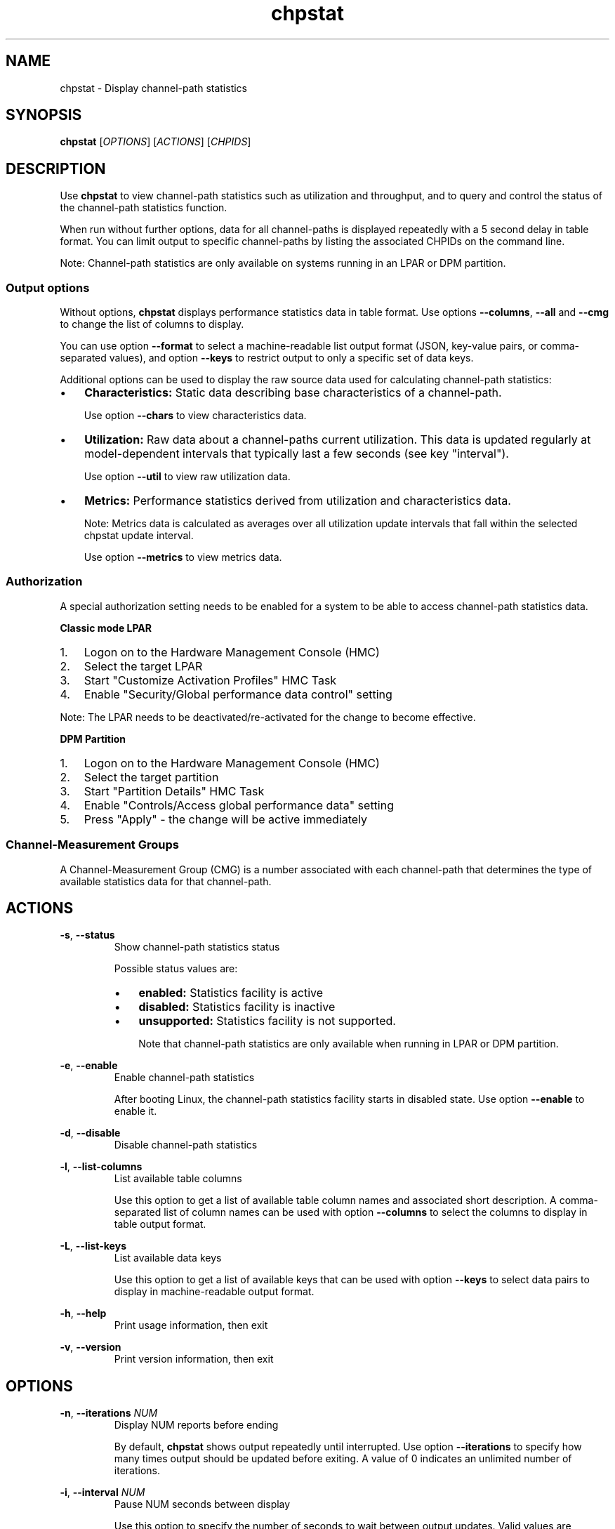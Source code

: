 .\" Copyright 2024 IBM Corp.
.\" s390-tools is free software; you can redistribute it and/or modify
.\" it under the terms of the MIT license. See LICENSE for details.
.TH chpstat 8 "" s390-tools chpstat


.SH NAME
chpstat - Display channel-path statistics


.SH SYNOPSIS
.B chpstat
.RI [ OPTIONS ]
.RI [ ACTIONS ]
.RI [ CHPIDS ]


.SH DESCRIPTION
Use
.B chpstat
to view channel-path statistics such as utilization and throughput,
and to query and control the status of the channel-path statistics function.
.br

When run without further options, data for all channel-paths is displayed
repeatedly with a 5 second delay in table format. You can limit output to
specific channel-paths by listing the associated CHPIDs on the command line.
.br

Note: Channel-path statistics are only available on systems running in an
LPAR or DPM partition.
.br

.SS "Output options"

Without options,
.B chpstat
displays performance statistics data in table format. Use options
.BR \-\-columns ", " \-\-all " and " \-\-cmg
to change the list of columns to display.
.br

You can use option
.B \-\-format
to select a machine-readable list output format (JSON, key-value pairs, or
comma-separated values), and option
.B \-\-keys
to restrict output to only a specific set of data keys.
.br

Additional options can be used to display the raw source data used for
calculating channel-path statistics:
.br

.IP \(bu 3
.B Characteristics:
Static data describing base characteristics of a channel-path.
.br

Use option
.B \-\-chars
to view characteristics data.
.PP
.IP \(bu 3
.B Utilization:
Raw data about a channel-paths current utilization. This data is updated
regularly at model-dependent intervals that typically last a few seconds
(see key "interval").

Use option
.B \-\-util
to view raw utilization data.
.PP
.IP \(bu 3
.B Metrics:
Performance statistics derived from utilization and characteristics data.
.br

Note: Metrics data is calculated as averages over all utilization update
intervals that fall within the selected chpstat update interval.
.br

Use option
.B \-\-metrics
to view metrics data.
.PP

.SS Authorization

A special authorization setting needs to be enabled for a system to be able
to access channel-path statistics data.

.B Classic mode LPAR

.IP 1. 3
Logon on to the Hardware Management Console (HMC)
.PP
.IP 2. 3
Select the target LPAR
.PP
.IP 3. 3
Start "Customize Activation Profiles" HMC Task
.PP
.IP 4. 3
Enable "Security/Global performance data control" setting
.PP

Note: The LPAR needs to be deactivated/re-activated for the change to
become effective.

.B DPM Partition
.IP 1. 3
Logon on to the Hardware Management Console (HMC)
.PP
.IP 2. 3
Select the target partition
.PP
.IP 3. 3
Start "Partition Details" HMC Task
.PP
.IP 4. 3
Enable "Controls/Access global performance data" setting
.PP
.IP 5. 3
Press "Apply" - the change will be active immediately
.PP

.SS "Channel-Measurement Groups"

A Channel-Measurement Group (CMG) is a number associated with each channel-path
that determines the type of available statistics data for that channel-path.


.SH ACTIONS
.BR \-s ", " \-\-status
.br
.RS
Show channel-path statistics status

Possible status values are:
.IP \(bu 3
.B enabled:
Statistics facility is active
.PP
.IP \(bu 3
.B disabled:
Statistics facility is inactive
.PP
.IP \(bu 3
.B unsupported:
Statistics facility is not supported.
.br

Note that channel-path statistics are only available when running in LPAR or
DPM partition.
.PP
.RE

.BR \-e ", " \-\-enable
.br
.RS
Enable channel-path statistics
.br

After booting Linux, the channel-path statistics facility starts in disabled
state. Use option
.B \-\-enable
to enable it.
.RE

.BR \-d ", " \-\-disable
.br
.RS
Disable channel-path statistics
.RE

.BR \-l ", " \-\-list\-columns
.br
.RS
List available table columns
.br

Use this option to get a list of available table column names and associated
short description. A comma-separated list of column names can be used with
option
.B \-\-columns
to select the columns to display in table output format.
.RE

.BR \-L ", " \-\-list\-keys
.br
.RS
List available data keys
.br

Use this option to get a list of available keys that can be used with option
.B \-\-keys
to select data pairs to display in machine-readable output format.
.RE

.BR \-h ", " \-\-help
.br
.RS
Print usage information, then exit
.RE

.BR \-v ", " \-\-version
.br
.RS
Print version information, then exit
.RE


.SH OPTIONS
.BR \-n ", " \-\-iterations
.I NUM
.br
.RS
Display NUM reports before ending
.br

By default,
.B chpstat
shows output repeatedly until interrupted. Use option
.B \-\-iterations
to specify how many times output should be updated before exiting. A value of
0 indicates an unlimited number of iterations.
.RE

.BR \-i ", " \-\-interval
.I NUM
.br
.RS
Pause NUM seconds between display
.br

Use this option to specify the number of seconds to wait between output updates.
Valid values are between 1 and 2140.

Note: It is recommended to use interval values of at least the model-dependent
statistics update interval (see key "interval").
.br
.RE

.BR \-c ", " \-\-columns
.IR  COL ,..
.br
.RS
Select table columns to show in table output format
.br

To get a list of available columns, use option
.BR \-\-list\-columns .
If a channel-path does not provide data for a selected column, the
corresponding table field is set to '\-'.
.RE

.BR \-k ", " \-\-keys
.IR  KEY ,..
.br
.RS
Select keys to show in machine-readable output format
.br

Use this option to select the data to show in machine-readable output
format. To get a list of available keys, use option
.BR \-\-list\-keys .
If a channel-path does not provide data for a selected key, the
corresponding value is set to "".
.RE

.BR \-a ", " \-\-all
.br
.RS
Show all table columns and key data
.br

Use this option to select all supported columns and keys for output.
.RE

.BR \-\-scale
.I UNIT
.br
.RS
Scale BPS values by UNIT

Use this option to specify a value by which bytes-per-seconds (BPS) values -
such as read and write throughput - are scaled in human-readable output.
Note that scaling is not applied to values in machine-readable output format as
produced with option
.BR \-\-format .

Accepted values are:

.IP \(bu 3
.B auto:
Scale automatically to fit value into each column. To indicate the current scaling factor,
an SI-suffix is added to each scaled number (e.g. K for 1000). This is the default.
.PP
.IP \(bu 3
.B auto-iec:
Same as
.B auto
but using power-of-two based IEC-suffixes (e.g. Ki for 1024).
.PP
.IP \(bu 3
.IR number :
Scale by
.I number
.PP
.IP \(bu 3
.B K:
Scale by 1000 (KB)
.PP
.IP \(bu 3
.B M:
Scale by 1,000,000 (MB)
.PP
.IP \(bu 3
.B G:
Scale by 1,000,000,000 (GB)
.PP
.IP \(bu 3
.B T:
Scale by 1,000,000,000,000 (TB)
.PP
.IP \(bu 3
.B Ki:
Scale by 1024 (KiB)
.PP
.IP \(bu 3
.B Mi:
Scale by 1,048,576 (MiB)
.PP
.IP \(bu 3
.B Gi:
Scale by 1,073,741,824 (GiB)
.PP
.IP \(bu 3
.B Ti:
Scale by 1,099,511,627,776 (TiB)
.PP
.RE

.BR \-\-cmg
.IR CMG ,..
.br
.RS
Show data for specified CMGs only
.br

Use this option to limit output to CHPIDs with the specified
Channel-Measurement-Groups (CMG). This option also selects table columns
suitable for the specified CMGs.
.RE

.BR \-\-format
.I FORMAT
.br
.RS
Show data in specified FORMAT

Use this option to show output in a machine-readable format.
.I FORMAT
can be either of:

.IP \(bu 3
.B json:
Single JavaScript Object Notation (JSON) data structure

Data for all iterations is formatted as one JSON data structure formatted
in multiple lines to make them more readable by humans.
.br

See section "OUTPUT FORMAT" for more details.
.br
.PP
.IP \(bu 3
.B json\-seq:
Sequence of JSON data structures

Data for each iteration is formatted as separate JSON data structure prefixed
with an ASCII Record Separator character (0x1e) and suffixed with an ASCII Line
Feed character (0x0a) in accordance with RFC7464.
.br

See section "OUTPUT FORMAT" for more details.
.br
.PP
.IP \(bu 3
.B pairs:
Textual key=value pairs

By default, keys have a prefix that makes them unique across one tool
invocation. This prefix can be removed by specifying option
.BR \-\-no\-prefix .
.PP
.IP \(bu 3
.B csv:
Comma-Separated-Value (CSV) list
.br

All values are quoted with double-quotes and separated by commas. The first
line of output contains a list of headings. Subsequent lines each represent
data for one CHPID in one iteration.
.PP
.RE

.BR \-\-chars
.br
.RS
List channel-path measurement characteristics

Use this option to display static data describing base characteristics of a
channel-path. This option implies a machine-readable format.
.RE

.BR \-\-util
.br
.RS
List unprocessed utilization data

Use this option to display raw channel-path utilization data that is updated
regularly by firmware at model-dependent intervals that typically last a few
seconds (see key "interval"). This option implies machine-readable output
format.
.RE

.BR \-\-metrics
.br
.RS
List performance metrics
.br

Use this option to display performance statistics data derived from utilization
and characteristics data. This option implies machine-readable output format.
.br

Note: Metrics data is calculated as averages over all utilization update
intervals that fall within the selected chpstat update interval.
.RE

.BR \-\-no\-ansi
.br
.RS
Do not use ANSI terminal codes in output
.br

When specified, this option suppresses the use of ANSI terminal control
characters in table output format. Such characters are used to clear the
screen, and to invert the colors for table heading display. Use this option
when an output terminal does not support these control characters.
.RE

.BR \-\-no\-prefix
.br
.RS
Hide key prefix in pairs output format

By default, keys that are shown in the "pairs" machine-readable output format
have a prefix that makes them unique across a tool invocation. Use option
.B \-\-no\-prefix
to remove this prefix.
.RE


.SH "OUTPUT FORMAT"
This section contains additional information for some of the supported
output formats.

.SS json

JSON output consists of a top-level object with the following properties
(key-value pairs):

.IP \(bu 3
.BR meta :
Tool meta-data including API level, version, host name, and time of invocation
.PP
.IP \(bu 3
.BR chpstat :
Channel-path statistics data
.PP

Note: For a given API level, the output format is guaranteed to remain
compatible, that is:

.IP \(bu 3
required child-objects are not removed
.PP
.IP \(bu 3
format and contents of existing objects and properties are retained
.PP
.IP \(bu 3
new child-objects and properties may be added
.PP

Channel-path statistics data is stored as an array of iteration objects under
the "chpstat" property in the top-level object.

Each iteration object contains a property named "channel_paths" the value of
which consists of an array of objects representing data for one channel-path
during one iteration. Objects for a single channel-path contain further
child-objects that group related properties together.
.br

The following object properties are required and will always be part of
JSON output:

.IP \(bu 3
For iteration objects: "iteration", "time", "time_epoch", and "channel_paths"
.br
.PP

.IP \(bu 3
For channel-path objects: "chpid", "type", "cmg", "shared"
.br
.PP

All other properties are optional and will be omitted from JSON output if the
associated value is unavailable. If option
.BR --all
is specified, unavailable properties are also listed as either empty strings or
negative values, depending on the value type.

Example JSON output for single iteration and channel-path with all properties:
.br

{
.br
  "meta": {
.br
    "api_level": 1,
.br
    "version": "2.32.0",
.br
    "host": "localhost",
.br
    "time_epoch": 1714663282,
.br
    "time": "2024-05-02 17:21:22+0200"
.br
  },
.br
  "chpstat": [
.br
    {
.br
      "iteration": 0,
.br
      "time_epoch": 1714663282,
.br
      "time": "2024-05-02 17:21:22+0200",
.br
      "channel_paths": [
.br
        {
.br
          "chpid": "0.00",
.br
          "type": 0,
.br
          "cmg": 0,
.br
          "shared": 0,
.br
          "speed": "",
.br
          "characteristics": {
.br
            "dpu_id": 0,
.br
            "max_bus_cycles": 0,
.br
            "max_channel_work_units": 0,
.br
            "max_write_data_units": 0,
.br
            "max_read_data_units": 0,
.br
            "data_unit_size": 0,
.br
            "data_unit_size_cpc": 0,
.br
            "msg_unit_size": 0,
.br
            "msg_unit_size_cpc": 0,
.br
            "dpu_num_cores": 0
.br
          },
.br
          "utilization": {
.br
            "timestamp": 0,
.br
            "bus_cycles_cpc": 0,
.br
            "channel_work_units_cpc": 0,
.br
            "channel_work_units": 0,
.br
            "data_units_written_cpc": 0,
.br
            "data_units_written": 0,
.br
            "data_units_read_cpc": 0,
.br
            "data_units_read": 0,
.br
            "total_ficon_ops_cpc": 0,
.br
            "total_deferred_ficon_ops_cpc": 0,
.br
            "sum_ficon_ops_cpc": 0,
.br
            "total_hpf_ops_cpc": 0,
.br
            "total_deferred_hpf_ops_cpc": 0,
.br
            "sum_hpf_ops_cpc": 0,
.br
            "channel_path_busy_time_cpc": 0,
.br
            "channel_path_busy_time": 0,
.br
            "msg_units_sent": 0,
.br
            "msg_units_sent_cpc": 0,
.br
            "unsuccessful_attempts_to_send": 0,
.br
            "unavailable_receive_buffers": 0,
.br
            "unavailable_receive_buffers_cpc": 0,
.br
            "data_units_sent": 0,
.br
            "data_units_sent_cpc": 0,
.br
            "dpu_channel_exec_time_cpc": 0,
.br
            "dpu_exec_time_cpc": 0
.br
          },
.br
          "metrics": {
.br
            "interval": 0.0,
.br
            "util_total": 0.0,
.br
            "util_part": 0.0,
.br
            "util_bus": 0.0,
.br
            "read_total": 0.0,
.br
            "read_part": 0.0,
.br
            "write_total": 0.0,
.br
            "write_part": 0.0,
.br
            "ficon_rate": 0.0,
.br
            "ficon_active": 0.0,
.br
            "ficon_defer": 0.0,
.br
            "hpf_rate": 0.0,
.br
            "hpf_active": 0.0,
.br
            "hpf_defer": 0.0,
.br
            "msg_rate_part": 0.0,
.br
            "msg_rate_total": 0.0,
.br
            "msg_size_part": 0.0,
.br
            "msg_size_total": 0.0,
.br
            "send_fail_part": 0.0,
.br
            "rcv_fail_part": 0.0,
.br
            "rcv_fail_total": 0.0,
.br
            "dpu_util": 0.0,
.br
            "dpu_util_total": 0.0,
.br
            "dpu_util_part": 0.0
.br
          }
.br
        }
.br
      ]
.br
    }
.br
  ]
.br
}
.br


.SS json\-seq

The json\-seq output format is a variation of the JSON output format described
above with the following differences:

.IP \(bu 3
Output consists of a sequence of top-level JSON objects, each contained in
single line with no indentation
.br

.IP \(bu 3
Each top-level object is prefixed by an ASCII Record Separator character (0x1e)
and suffixed with an ASCII Line Feed character (0x0a) in accordance with
RFC7464
.br
.PP

.IP \(bu 3
The first object contains tool meta-data properties defined in the previous
section
.br
.PP

.IP \(bu 3
Subsequent objects each represent channel-path statistics data for one iteration
.br
.PP


.SH "EXIT CODES"
.TP
.B 0
Program finished successfully
.PP
.TP
.B 1
Usage error
.PP
.TP
.B 2
A run\-time error occurred
.PP


.SH EXAMPLES
Display current channel-path statistics status in JSON format:
.RS 4
$
.B chpstat \-\-status \-\-format json
.br
.RE
.PP
.
Determine the model-dependent update interval for CHPID 0.f0:
.RS 4
$
.B chpstat \-\-keys interval \-n 1 \-\-no\-prefix 0.f0 \-\-format pairs
.br
.RE
.PP
.
Collect partition write throughput statistics for 1 hour in CSV format:
.RS 4
$
.B chpstat \-n 60 \-i 60 \-\-format csv \-\-key time,chpid,write_part
.br


.SH "SEE ALSO"
.BR lschp "(8), " chchp (8)
